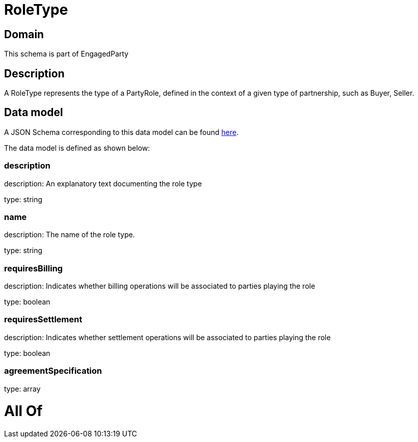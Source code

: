 = RoleType

[#domain]
== Domain

This schema is part of EngagedParty

[#description]
== Description

A RoleType represents the type of a PartyRole, defined in the context of a given type of partnership, such as Buyer, Seller.


[#data_model]
== Data model

A JSON Schema corresponding to this data model can be found https://tmforum.org[here].

The data model is defined as shown below:


=== description
description: An explanatory text documenting the role type

type: string


=== name
description: The name of the role type.

type: string


=== requiresBilling
description: Indicates whether billing operations will be associated to parties playing the role

type: boolean


=== requiresSettlement
description: Indicates whether settlement operations will be associated to parties playing the role

type: boolean


=== agreementSpecification
type: array


= All Of 
